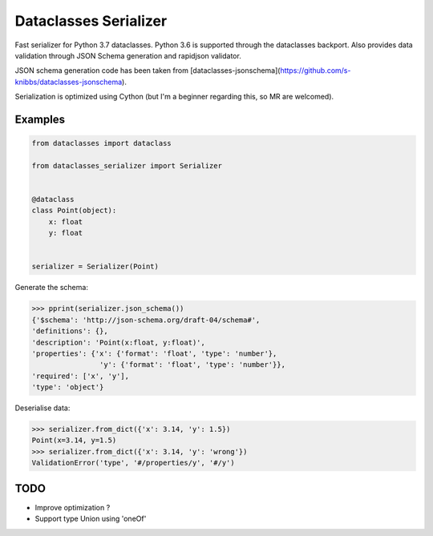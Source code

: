Dataclasses Serializer
======================

Fast serializer for Python 3.7 dataclasses. Python 3.6 is supported through the dataclasses backport.
Also provides data validation through JSON Schema generation and rapidjson validator.

JSON schema generation code has been taken from [dataclasses-jsonschema](https://github.com/s-knibbs/dataclasses-jsonschema).

Serialization is optimized using Cython (but I'm a beginner regarding this, so MR are welcomed).

Examples
--------

.. code:: python

    from dataclasses import dataclass

    from dataclasses_serializer import Serializer


    @dataclass
    class Point(object):
        x: float
        y: float


    serializer = Serializer(Point)
Generate the schema:

.. code:: python

    >>> pprint(serializer.json_schema())
    {'$schema': 'http://json-schema.org/draft-04/schema#',
    'definitions': {},
    'description': 'Point(x:float, y:float)',
    'properties': {'x': {'format': 'float', 'type': 'number'},
                    'y': {'format': 'float', 'type': 'number'}},
    'required': ['x', 'y'],
    'type': 'object'}


Deserialise data:

.. code:: python

    >>> serializer.from_dict({'x': 3.14, 'y': 1.5})
    Point(x=3.14, y=1.5)
    >>> serializer.from_dict({'x': 3.14, 'y': 'wrong'})
    ValidationError('type', '#/properties/y', '#/y')

TODO
----

* Improve optimization ?
* Support type Union using 'oneOf'
